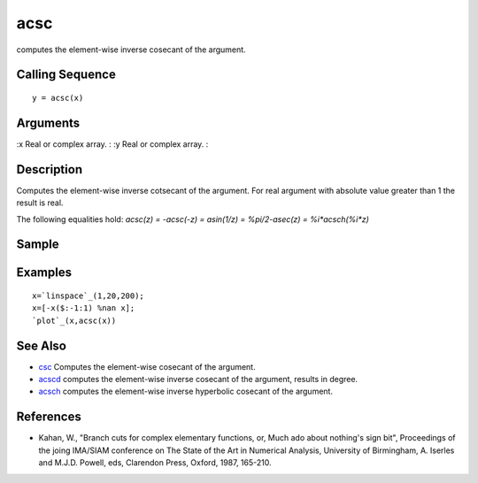 


acsc
====

computes the element-wise inverse cosecant of the argument.



Calling Sequence
~~~~~~~~~~~~~~~~


::

    y = acsc(x)




Arguments
~~~~~~~~~

:x Real or complex array.
: :y Real or complex array.
:



Description
~~~~~~~~~~~

Computes the element-wise inverse cotsecant of the argument. For real
argument with absolute value greater than 1 the result is real.

The following equalities hold: `acsc(z) = -acsc(-z) = asin(1/z) =
%pi/2-asec(z) = %i*acsch(%i*z)`



Sample
~~~~~~



Examples
~~~~~~~~


::

    x=`linspace`_(1,20,200);
    x=[-x($:-1:1) %nan x];
    `plot`_(x,acsc(x))




See Also
~~~~~~~~


+ `csc`_ Computes the element-wise cosecant of the argument.
+ `acscd`_ computes the element-wise inverse cosecant of the argument,
  results in degree.
+ `acsch`_ computes the element-wise inverse hyperbolic cosecant of
  the argument.




References
~~~~~~~~~~


+ Kahan, W., "Branch cuts for complex elementary functions, or, Much
  ado about nothing's sign bit", Proceedings of the joing IMA/SIAM
  conference on The State of the Art in Numerical Analysis, University
  of Birmingham, A. Iserles and M.J.D. Powell, eds, Clarendon Press,
  Oxford, 1987, 165-210.


.. _acscd: acscd.html
.. _csc: csc.html
.. _acsch: acsch.html


